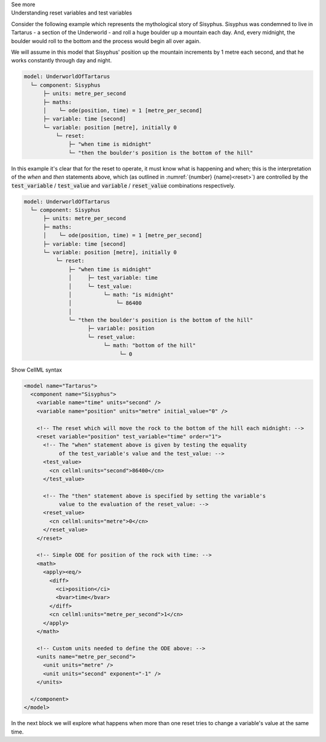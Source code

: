 .. _informC11_interpretation_of_resets1:

.. container:: toggle

  .. container:: header

    See more

  .. container:: infospec

    .. container:: heading3

      Understanding reset variables and test variables

    Consider the following example which represents the mythological story of Sisyphus.
    Sisyphus was condemned to live in Tartarus - a section of the Underworld - and roll a huge boulder up a mountain each day.
    And, every midnight, the boulder would roll to the bottom and the process would begin all over again.

    We will assume in this model that Sisyphus' position up the mountain increments by 1 metre each second, and that he works constantly through day and night.

    .. code::

      model: UnderworldOfTartarus
        └─ component: Sisyphus
            ├─ units: metre_per_second
            ├─ maths: 
            │    └─ ode(position, time) = 1 [metre_per_second]
            ├─ variable: time [second]
            └─ variable: position [metre], initially 0
                └─ reset:
                    ├─ "when time is midnight"
                    └─ "then the boulder's position is the bottom of the hill"

    In this example it's clear that for the reset to operate, it must know what is happening and when; this is the interpretation of the *when* and *then* statements above, which (as outlined in :numref:`{number} {name}<reset>`) are controlled by the :code:`test_variable` / :code:`test_value` and :code:`variable` / :code:`reset_value` combinations respectively.

    .. code::

      model: UnderworldOfTartarus
        └─ component: Sisyphus
            ├─ units: metre_per_second
            ├─ maths: 
            │    └─ ode(position, time) = 1 [metre_per_second]
            ├─ variable: time [second]
            └─ variable: position [metre], initially 0
                └─ reset:
                    ├─ "when time is midnight"
                    │     ├─ test_variable: time
                    │     └─ test_value:
                    │          └─ math: "is midnight"
                    │              └─ 86400
                    │
                    └─ "then the boulder's position is the bottom of the hill"
                          ├─ variable: position
                          └─ reset_value:
                               └─ math: "bottom of the hill"
                                    └─ 0

    .. container:: toggle

      .. container:: header

        Show CellML syntax

      .. code-block:: xml

        <model name="Tartarus">
          <component name="Sisyphus">
            <variable name="time" units="second" />
            <variable name="position" units="metre" initial_value="0" />

            <!-- The reset which will move the rock to the bottom of the hill each midnight: -->
            <reset variable="position" test_variable="time" order="1">
              <!-- The "when" statement above is given by testing the equality 
                   of the test_variable's value and the test_value: -->
              <test_value>
                <cn cellml:units="second">86400</cn>
              </test_value>

              <!-- The "then" statement above is specified by setting the variable's
                   value to the evaluation of the reset_value: -->
              <reset_value>
                <cn cellml:units="metre">0</cn>
              </reset_value>
            </reset>

            <!-- Simple ODE for position of the rock with time: -->
            <math>
              <apply><eq/>
                <diff>
                  <ci>position</ci>
                  <bvar>time</bvar>
                </diff>
                <cn cellml:units="metre_per_second">1</cn>
              </apply>
            </math>

            <!-- Custom units needed to define the ODE above: -->
            <units name="metre_per_second">
              <unit units="metre" />
              <unit units="second" exponent="-1" />
            </units>

          </component>
        </model>
 
    In the next block we will explore what happens when more than one reset tries to change a variable's value at the same time.

